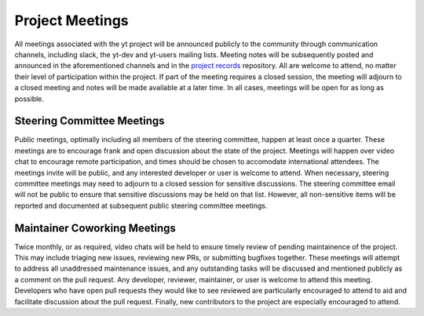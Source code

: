 .. _meetings:

Project Meetings 
################

All meetings associated with the yt project will be announced publicly to the
community through communication channels, including slack, the yt-dev and yt-users 
mailing lists. Meeting notes will be subsequently posted and announced in the
aforementioned channels and in the `project records 
<https://github.com/yt-project/project-records>`_ repository. 
All are welcome to attend, no matter their
level of participation within the project. If part of the meeting requires a
closed session, the meeting will adjourn to a closed meeting and notes will be
made available at a later time. In all cases, meetings will be open for as long
as possible.

Steering Committee Meetings
---------------------------

Public meetings, optimally including all members of the steering committee,
happen at least once a quarter. These meetings are to encourage frank
and open discussion about the state of the project. Meetings will happen over
video chat to encourage remote participation, and times should be chosen to
accomodate international attendees. The meetings invite will be public, and any
interested developer or user is welcome to attend. When necessary, steering
committee meetings may need to adjourn to a closed session for sensitive
discussions. The steering committee email will not be public to ensure that
sensitive discussions may be held on that list. However, all non-sensitive
items will be reported and documented at subsequent public steering 
committee meetings. 

Maintainer Coworking Meetings
-----------------------------

Twice monthly, or as required, video chats will be held to ensure timely review
of pending maintainence of the project. This may include triaging new issues,
reviewing new PRs, or submitting bugfixes together. These meetings will attempt
to address all unaddressed maintenance issues, and any outstanding tasks will
be discussed and mentioned publicly as a comment on the pull request. Any
developer, reviewer, maintainer, or user is welcome to attend this meeting.
Developers who have open pull requests they would like to see reviewed are
particularly encouraged to attend to aid and facilitate 
discussion about the pull request.
Finally, new contributors to the project are especially encouraged to attend. 

